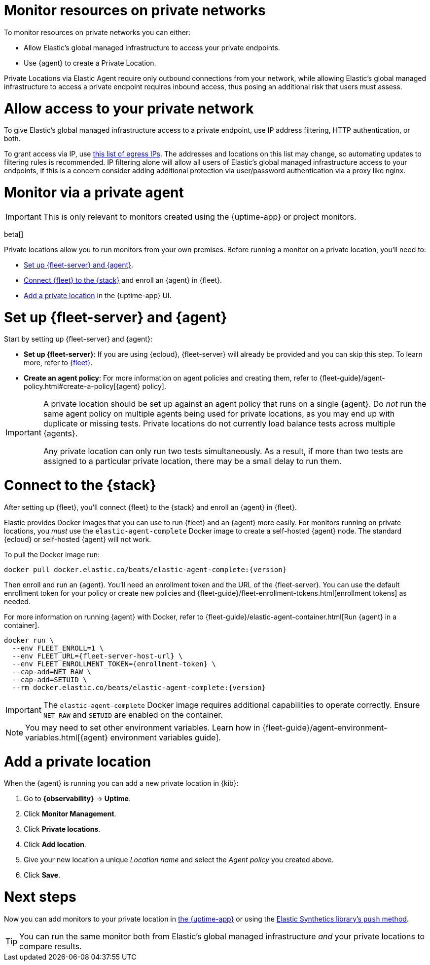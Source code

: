 [[synthetics-private-location]]
= Monitor resources on private networks

To monitor resources on private networks you can either:

* Allow Elastic's global managed infrastructure to access your private endpoints.
* Use {agent} to create a Private Location.

Private Locations via Elastic Agent require only outbound connections from your network, while allowing Elastic's global managed infrastructure to access a private endpoint requires
inbound access, thus posing an additional risk that users must assess.

[discrete]
[[monitor-via-access-control]]
= Allow access to your private network

To give Elastic's global managed infrastructure access to a private endpoint, use IP address filtering, HTTP authentication, or both.

To grant access via IP, use https://manifest.synthetics.elastic-cloud.com/v1/ip-ranges.json[this list of egress IPs].
The addresses and locations on this list may change, so automating updates to
filtering rules is recommended. IP filtering alone will allow all users of Elastic's global managed infrastructure access to your endpoints, if this
is a concern consider adding additional protection via user/password authentication via a proxy like nginx.

[discrete]
[[monitor-via-private-agent]]
= Monitor via a private agent

IMPORTANT: This is only relevant to monitors created using the {uptime-app} or project monitors.

beta[]

Private locations allow you to run monitors from your own premises.
Before running a monitor on a private location, you'll need to:

* <<synthetics-private-location-fleet-agent>>.
* <<synthetics-private-location-connect,Connect {fleet} to the {stack}>> and enroll an {agent} in {fleet}.
// The agent will be used to run the monitors in your private locations.
* <<synthetics-private-location-add>> in the {uptime-app} UI.

[discrete]
[[synthetics-private-location-fleet-agent]]
= Set up {fleet-server} and {agent}

Start by setting up {fleet-server} and {agent}:

* *Set up {fleet-server}*: If you are using {ecloud}, {fleet-server} will already be provided and you can skip this step.
To learn more, refer to <<set-up-fleet,{fleet}>>.
* **Create an agent policy**: For more information on agent policies and creating them,
refer to {fleet-guide}/agent-policy.html#create-a-policy[{agent} policy].

[IMPORTANT]
====
A private location should be set up against an agent policy that runs on a single {agent}.
Do _not_ run the same agent policy on multiple agents being used for private locations, as you may
end up with duplicate or missing tests. Private locations do not currently load balance tests across
multiple {agents}.

Any private location can only run two tests simultaneously.
As a result, if more than two tests are assigned to a particular private location, there may be a small delay to run them.
====

[discrete]
[[synthetics-private-location-connect]]
= Connect to the {stack}

After setting up {fleet}, you'll connect {fleet} to the {stack}
and enroll an {agent} in {fleet}.

[[synthetics-private-location-docker]]
Elastic provides Docker images that you can use to run {fleet} and an {agent} more easily.
For monitors running on private locations, you _must_ use the `elastic-agent-complete`
Docker image to create a self-hosted {agent} node. The standard {ecloud} or self-hosted
{agent} will not work.

ifeval::["{release-state}"=="unreleased"]

Version {version} has not yet been released.

endif::[]

ifeval::["{release-state}"!="unreleased"]

To pull the Docker image run:

[source,sh,subs="attributes"]
----
docker pull docker.elastic.co/beats/elastic-agent-complete:{version}
----

endif::[]

Then enroll and run an {agent}.
You'll need an enrollment token and the URL of the {fleet-server}. 
You can use the default enrollment token for your policy or create new policies
and {fleet-guide}/fleet-enrollment-tokens.html[enrollment tokens] as needed.

For more information on running {agent} with Docker, refer to
{fleet-guide}/elastic-agent-container.html[Run {agent} in a container].

ifeval::["{release-state}"=="unreleased"]

Version {version} has not yet been released.

endif::[]

ifeval::["{release-state}"!="unreleased"]

[source,sh,subs="attributes"]
----
docker run \
  --env FLEET_ENROLL=1 \
  --env FLEET_URL={fleet-server-host-url} \
  --env FLEET_ENROLLMENT_TOKEN={enrollment-token} \
  --cap-add=NET_RAW \
  --cap-add=SETUID \
  --rm docker.elastic.co/beats/elastic-agent-complete:{version}
----

endif::[]

[IMPORTANT]
====
The `elastic-agent-complete` Docker image requires additional capabilities to operate correctly. Ensure
`NET_RAW` and `SETUID` are enabled on the container.
====

[NOTE]
====
You may need to set other environment variables.
Learn how in {fleet-guide}/agent-environment-variables.html[{agent} environment variables guide].
====

[discrete]
[[synthetics-private-location-add]]
= Add a private location

When the {agent} is running you can add a new private location in {kib}:

. Go to **{observability}** -> **Uptime**.
. Click **Monitor Management**.
. Click **Private locations**.
. Click **Add location**.
. Give your new location a unique _Location name_ and select the _Agent policy_ you created above.
. Click **Save**. 

[discrete]
[[synthetics-private-location-next]]
= Next steps

Now you can add monitors to your private location in <<synthetics-get-started-ui,the {uptime-app}>> or using the <<synthetics-get-started-project,Elastic Synthetics library's `push` method>>.

TIP: You can run the same monitor both from Elastic's global managed infrastructure _and_ your private locations to compare results.
